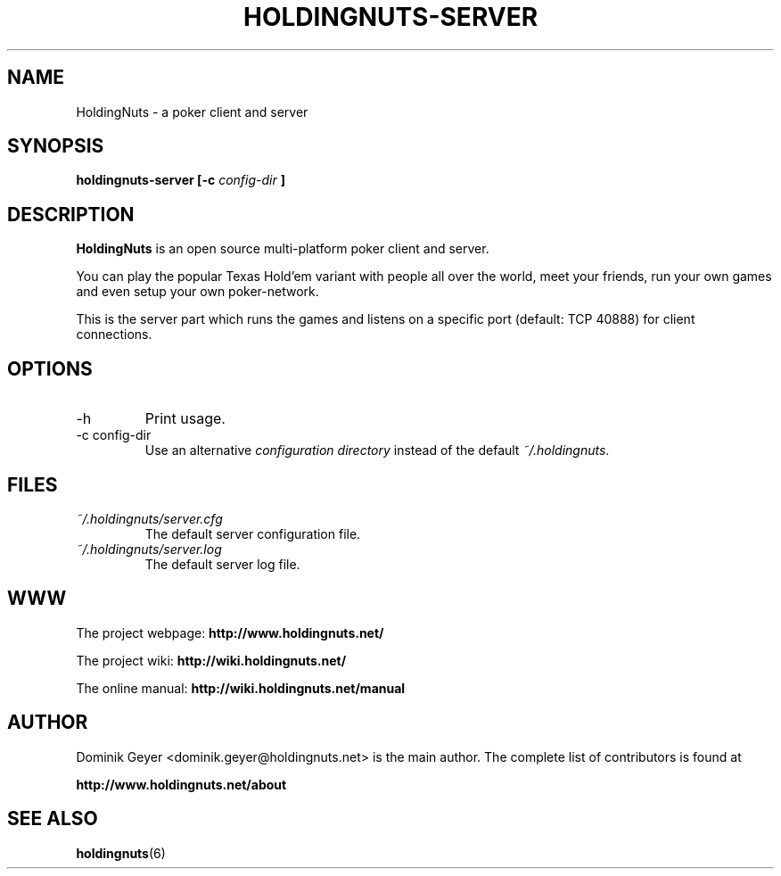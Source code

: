 .\" Man page for the HoldingNuts project
.\"   groff -man -Tascii holdingnuts-server.6
.TH HOLDINGNUTS-SERVER 6 "Version 0.8.0" "Dominik Geyer" "HoldingNuts manual"
.SH NAME
HoldingNuts \- a poker client and server
.SH SYNOPSIS
.B holdingnuts-server [-c
.I config-dir
.B ]
.SH DESCRIPTION
.B HoldingNuts
is an open source multi-platform poker client and server.

You can play the popular Texas Hold'em variant with people all over the world,
meet your friends, run your own games and even setup your own poker-network.

This is the server part which runs the games and listens on a specific port
(default: TCP 40888) for client connections.
.SH OPTIONS
.IP "-h"
Print usage.
.IP "-c config-dir"
Use an alternative
.I configuration directory
instead of the default
.IR ~/.holdingnuts .
.SH FILES
.I ~/.holdingnuts/server.cfg
.RS
The default server configuration file.
.RE
.I ~/.holdingnuts/server.log
.RS
The default server log file.
.SH WWW
The project webpage:
.B http://www.holdingnuts.net/
.PP
The project wiki:
.B http://wiki.holdingnuts.net/
.PP
The online manual:
.B http://wiki.holdingnuts.net/manual
.SH AUTHOR
Dominik Geyer <dominik.geyer@holdingnuts.net> is the main author. The complete
list of contributors is found at
.PP
.B http://www.holdingnuts.net/about
.SH "SEE ALSO"
.BR holdingnuts (6)
